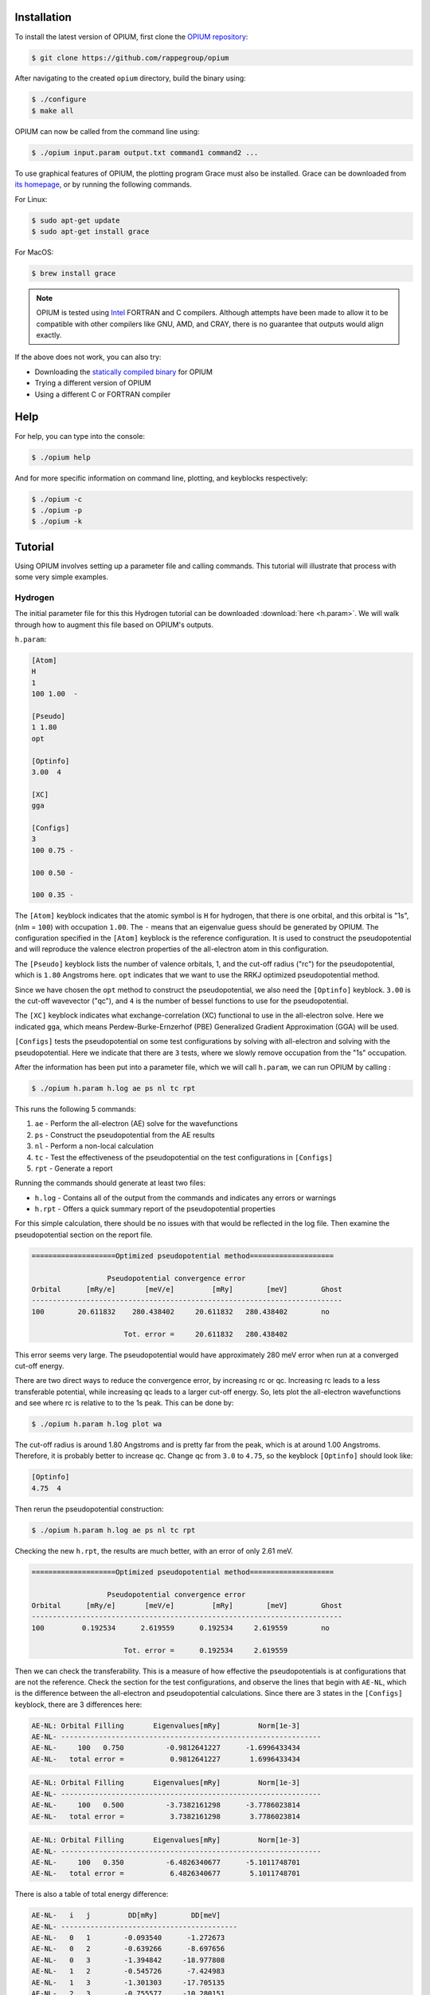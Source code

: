 Installation
========================================

To install the latest version of OPIUM, first clone the 
`OPIUM repository <https://github.com/rappegroup/opium>`_:

.. code-block:: console

   $ git clone https://github.com/rappegroup/opium

After navigating to the created ``opium`` directory, build the binary using:

.. code-block:: console

   $ ./configure
   $ make all

OPIUM can now be called from the command line using:

.. code-block:: console

   $ ./opium input.param output.txt command1 command2 ...

To use graphical features of OPIUM, the plotting program Grace must also be installed. 
Grace can be downloaded from `its homepage <https://plasma-gate.weizmann.ac.il/Grace/>`_,
or by running the following commands.

For Linux:

.. code-block:: console

   $ sudo apt-get update
   $ sudo apt-get install grace

For MacOS:

.. code-block:: console
   
   $ brew install grace

.. note::

   OPIUM is tested using `Intel <https://www.intel.com/content/www/us/en/developer/tools/oneapi/toolkits.html>`_ 
   FORTRAN and C compilers. Although attempts have been made to allow it to be compatible with other
   compilers like GNU, AMD, and CRAY, there is no guarantee that outputs would align exactly.

If the above does not work, you can also try:

* Downloading the `statically compiled binary <https://sourceforge.net/projects/opium/>`_ for OPIUM
* Trying a different version of OPIUM
* Using a different C or FORTRAN compiler


Help
========================================
For help, you can type into the console:

.. code-block:: console

   $ ./opium help

And for more specific information on command line, plotting, and keyblocks respectively:

.. code-block:: console

   $ ./opium -c
   $ ./opium -p
   $ ./opium -k

Tutorial
========================================
Using OPIUM involves setting up a parameter file and calling commands.
This tutorial will illustrate that process with 
some very simple examples.

Hydrogen
-------------
The initial parameter file for this this Hydrogen tutorial can be 
downloaded :download:`here <h.param>`. We will walk through how to
augment this file based on OPIUM's outputs.

``h.param``:

.. code-block::

   [Atom]
   H
   1
   100 1.00  -

   [Pseudo]
   1 1.80
   opt

   [Optinfo]
   3.00  4

   [XC]
   gga

   [Configs]
   3
   100 0.75 -

   100 0.50 -

   100 0.35 -


The ``[Atom]`` keyblock indicates that the atomic symbol is ``H`` for 
hydrogen, that there is one orbital, and this orbital is "1s", 
(nlm = ``100``) with occupation ``1.00``. The ``-`` means that an eigenvalue guess 
should be generated by OPIUM. The configuration specified in the ``[Atom]`` keyblock 
is the reference configuration. It is used to construct the pseudopotential 
and will reproduce the valence electron properties of the all-electron atom in 
this configuration. 

The ``[Pseudo]`` keyblock lists the number of valence orbitals, 1, and the cut-off radius 
("rc") for the pseudopotential, which is ``1.80`` Angstroms here. ``opt`` indicates that 
we want to use the RRKJ optimized pseudopotential method. 

Since we have chosen the ``opt`` method to construct the pseudopotential, we also
need the ``[Optinfo]`` keyblock. ``3.00`` is the cut-off wavevector ("qc"), and 
``4`` is the number of bessel functions to use for the pseudopotential.

The ``[XC]`` keyblock indicates what exchange-correlation (XC) functional
to use in the all-electron solve. Here we indicated ``gga``, which means
Perdew-Burke-Ernzerhof (PBE) Generalized Gradient Approximation (GGA) will 
be used.

``[Configs]`` tests the pseudopotential on some test configurations by solving
with all-electron and solving with the pseudopotential. Here we indicate that 
there are ``3`` tests, where we slowly remove occupation from the
"1s" occupation.

After the information has been put into a parameter file, which we will 
call ``h.param``, we can run OPIUM by calling :

.. code-block:: console

   $ ./opium h.param h.log ae ps nl tc rpt 

This runs the following 5 commands:

#. ``ae`` - Perform the all-electron (AE) solve for the wavefunctions
#. ``ps`` - Construct the pseudopotential from the AE results
#. ``nl`` - Perform a non-local calculation
#. ``tc`` - Test the effectiveness of the pseudopotential on the test configurations in ``[Configs]``
#. ``rpt`` - Generate a report

Running the commands should generate at least two files:

* ``h.log`` - Contains all of the output from the commands and indicates any errors or warnings
* ``h.rpt`` - Offers a quick summary report of the pseudopotential properties

For this simple calculation, there should be no issues with that would be reflected in
the log file. Then examine the pseudopotential section on the report file. 

.. code-block::

   ====================Optimized pseudopotential method====================

                     Pseudopotential convergence error                      
   Orbital      [mRy/e]       [meV/e]         [mRy]        [meV]        Ghost
   --------------------------------------------------------------------------
   100        20.611832    280.438402     20.611832   280.438402        no

                         Tot. error =     20.611832   280.438402

This error seems very large. The pseudopotential would have approximately 
280 meV error when run at a converged cut-off energy. 

There are two direct ways to reduce the convergence error, by increasing rc or qc. 
Increasing rc leads to a less transferable potential, while increasing qc leads to a larger 
cut-off energy. So, lets plot the all-electron wavefunctions and see where rc is relative 
to to the 1s peak. This can be done by:

.. code-block:: console

   $ ./opium h.param h.log plot wa


.. image:: h_ae.png
   :scale: 75 %
   :alt: h_ae plot


The cut-off radius is around 1.80 Angstroms and is pretty far from the peak, which
is at around 1.00 Angstroms. Therefore, it is probably better to increase qc.
Change qc from ``3.0`` to ``4.75``, so the keyblock ``[Optinfo]`` should look 
like:

.. code-block:: 

   [Optinfo]
   4.75  4

Then rerun the pseudopotential construction:

.. code-block:: console

   $ ./opium h.param h.log ae ps nl tc rpt 

Checking the new ``h.rpt``, the results are much better, with an error of
only 2.61 meV. 

.. code-block::

   ====================Optimized pseudopotential method====================

                     Pseudopotential convergence error                      
   Orbital      [mRy/e]       [meV/e]         [mRy]        [meV]        Ghost
   --------------------------------------------------------------------------
   100         0.192534      2.619559      0.192534     2.619559        no

                         Tot. error =      0.192534     2.619559

Then we can check the transferability. This is a measure of how effective the
pseudopotentials is at configurations that are not the reference. Check the section for 
the test configurations, and observe the lines that begin with ``AE-NL``, which is 
the difference between the all-electron and pseudopotential calculations. Since
there are 3 states in the ``[Configs]`` keyblock, there are 3 differences here:

.. code-block::

   AE-NL: Orbital Filling       Eigenvalues[mRy]         Norm[1e-3] 
   AE-NL- --------------------------------------------------------------
   AE-NL-     100   0.750          -0.9812641227      -1.6996433434	
   AE-NL-   total error =           0.9812641227       1.6996433434

.. code-block::

   AE-NL: Orbital Filling       Eigenvalues[mRy]         Norm[1e-3] 
   AE-NL- --------------------------------------------------------------
   AE-NL-     100   0.500          -3.7382161298      -3.7786023814	
   AE-NL-   total error =           3.7382161298       3.7786023814

.. code-block::

   AE-NL: Orbital Filling       Eigenvalues[mRy]         Norm[1e-3] 
   AE-NL- --------------------------------------------------------------
   AE-NL-     100   0.350          -6.4826340677      -5.1011748701	
   AE-NL-   total error =           6.4826340677       5.1011748701

There is also a table of total energy difference:

.. code-block::

   AE-NL-   i   j         DD[mRy]        DD[meV] 
   AE-NL- ------------------------------------------
   AE-NL-   0   1        -0.093540      -1.272673
   AE-NL-   0   2        -0.639266      -8.697656
   AE-NL-   0   3        -1.394842     -18.977808
   AE-NL-   1   2        -0.545726      -7.424983
   AE-NL-   1   3        -1.301303     -17.705135
   AE-NL-   2   3        -0.755577     -10.280151

These values are good, but they could be improved. Let's try reducing
rc from ``1.80`` Angstroms to ``1.40`` Angstroms, which is still far from
the peak. The new ``[Pseudo]`` keyblock should look like:

.. code-block:: 

   [Pseudo]
   1 1.40
   opt

We know reducing rc will increase the error as well. To compensate, we also
increase qc from ``4.75`` to ``5.50``. The new ``[Optinfo]`` keyblock is:

.. code-block:: 

   [Optinfo]
   5.50  4

Again rerun the pseudopotential construction:

.. code-block:: console

   $ ./opium h.param h.log ae ps nl tc rpt 

Observing ``h.rpt``, the transferability is now much better and the error
is also within a tolerable range. 

Convergence error:

.. code-block::

   ====================Optimized pseudopotential method====================

                     Pseudopotential convergence error                      
   Orbital      [mRy/e]       [meV/e]         [mRy]        [meV]        Ghost
   --------------------------------------------------------------------------
   100         0.422277      5.745376      0.422277     5.745376        no

                         Tot. error =      0.422277     5.745376

Transferability:

.. code-block::

   AE-NL: Orbital Filling       Eigenvalues[mRy]         Norm[1e-3] 
   AE-NL- --------------------------------------------------------------
   AE-NL-     100   0.750          -0.3344105826      -0.7582606862	
   AE-NL-   total error =           0.3344105826       0.7582606862

.. code-block::

   AE-NL: Orbital Filling       Eigenvalues[mRy]         Norm[1e-3] 
   AE-NL- --------------------------------------------------------------
   AE-NL-     100   0.500          -1.3394630445      -1.8146139118
   AE-NL-   total error =           1.3394630445       1.8146139118

.. code-block::

   AE-NL: Orbital Filling       Eigenvalues[mRy]         Norm[1e-3] 
   AE-NL- --------------------------------------------------------------
   AE-NL-     100   0.350          -2.3941203051      -2.5689934304
   AE-NL-   total error =           2.3941203051       2.5689934304

.. code-block::

   AE-NL-   i   j         DD[mRy]        DD[meV] 
   AE-NL- ------------------------------------------
   AE-NL-   0   1        -0.031401      -0.427230
   AE-NL-   0   2        -0.223264      -3.037658
   AE-NL-   0   3        -0.498478      -6.782148
   AE-NL-   1   2        -0.191863      -2.610428
   AE-NL-   1   3        -0.467078      -6.354917
   AE-NL-   2   3        -0.275215      -3.744490

Since both of these are to our satisfaction, create a ``.upf`` file for
Quantum ESPRESSO by running:

.. code-block:: console

   $ ./opium h.param h.log all upf

Where ``all`` is a shorthand for ``ae ps nl tc``. This should create a
``h.upf`` file.

Further Examples
---------------------

.. note::

   Many of these walkthroughs were created with an older version of OPIUM.
   Results and syntax may not align exactly with newer versions.

More advanced walkthroughs are available as documents:

#. :download:`Carbon <c_tut.pdf>` - Atoms with more than 1 orbitals 
#. :download:`Aluminum <al_tut.pdf>` - Different pseudopotential construction methods and transferability testing
#. :download:`Copper <cu_tut.pdf>` - Testing for ghost states
#. :download:`Titanium <ti_tut.pdf>` - Constructing semi-core states
#. :download:`Iron <fe_tut.pdf>` - Utilizing a partial core correction
#. :download:`Platinum <pt_tut.pdf>` - Scalar-relativistic pseudopotentials
